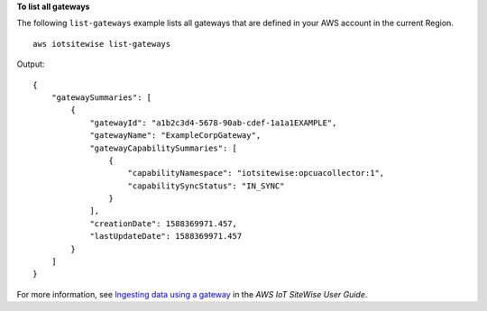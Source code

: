 **To list all gateways**

The following ``list-gateways`` example lists all gateways that are defined in your AWS account in the current Region. ::

    aws iotsitewise list-gateways

Output::

    {
        "gatewaySummaries": [
            {
                "gatewayId": "a1b2c3d4-5678-90ab-cdef-1a1a1EXAMPLE",
                "gatewayName": "ExampleCorpGateway",
                "gatewayCapabilitySummaries": [
                    {
                        "capabilityNamespace": "iotsitewise:opcuacollector:1",
                        "capabilitySyncStatus": "IN_SYNC"
                    }
                ],
                "creationDate": 1588369971.457,
                "lastUpdateDate": 1588369971.457
            }
        ]
    }

For more information, see `Ingesting data using a gateway <https://docs.aws.amazon.com/iot-sitewise/latest/userguide/gateways.html>`__ in the *AWS IoT SiteWise User Guide*.